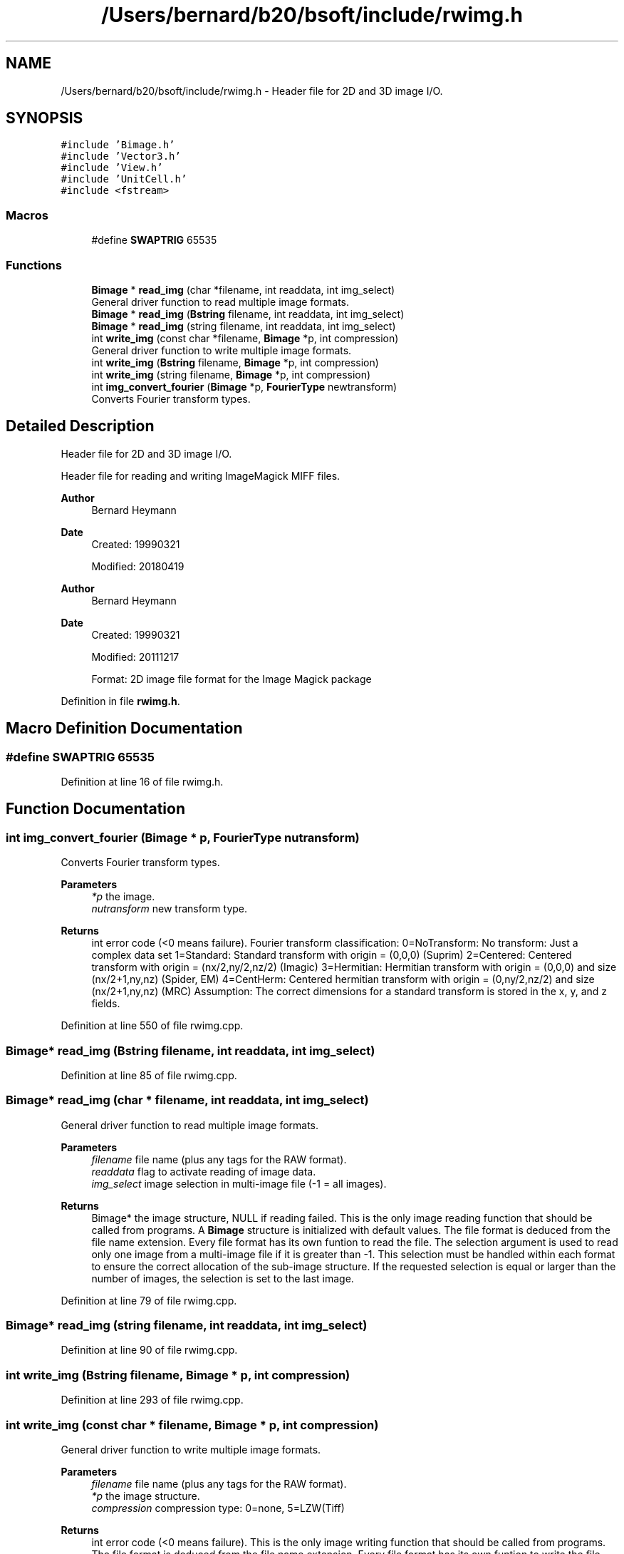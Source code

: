 .TH "/Users/bernard/b20/bsoft/include/rwimg.h" 3 "Wed Sep 1 2021" "Version 2.1.0" "Bsoft" \" -*- nroff -*-
.ad l
.nh
.SH NAME
/Users/bernard/b20/bsoft/include/rwimg.h \- Header file for 2D and 3D image I/O\&.  

.SH SYNOPSIS
.br
.PP
\fC#include 'Bimage\&.h'\fP
.br
\fC#include 'Vector3\&.h'\fP
.br
\fC#include 'View\&.h'\fP
.br
\fC#include 'UnitCell\&.h'\fP
.br
\fC#include <fstream>\fP
.br

.SS "Macros"

.in +1c
.ti -1c
.RI "#define \fBSWAPTRIG\fP   65535"
.br
.in -1c
.SS "Functions"

.in +1c
.ti -1c
.RI "\fBBimage\fP * \fBread_img\fP (char *filename, int readdata, int img_select)"
.br
.RI "General driver function to read multiple image formats\&. "
.ti -1c
.RI "\fBBimage\fP * \fBread_img\fP (\fBBstring\fP filename, int readdata, int img_select)"
.br
.ti -1c
.RI "\fBBimage\fP * \fBread_img\fP (string filename, int readdata, int img_select)"
.br
.ti -1c
.RI "int \fBwrite_img\fP (const char *filename, \fBBimage\fP *p, int compression)"
.br
.RI "General driver function to write multiple image formats\&. "
.ti -1c
.RI "int \fBwrite_img\fP (\fBBstring\fP filename, \fBBimage\fP *p, int compression)"
.br
.ti -1c
.RI "int \fBwrite_img\fP (string filename, \fBBimage\fP *p, int compression)"
.br
.ti -1c
.RI "int \fBimg_convert_fourier\fP (\fBBimage\fP *p, \fBFourierType\fP newtransform)"
.br
.RI "Converts Fourier transform types\&. "
.in -1c
.SH "Detailed Description"
.PP 
Header file for 2D and 3D image I/O\&. 

Header file for reading and writing ImageMagick MIFF files\&.
.PP
\fBAuthor\fP
.RS 4
Bernard Heymann 
.RE
.PP
\fBDate\fP
.RS 4
Created: 19990321 
.PP
Modified: 20180419
.RE
.PP
\fBAuthor\fP
.RS 4
Bernard Heymann 
.RE
.PP
\fBDate\fP
.RS 4
Created: 19990321 
.PP
Modified: 20111217 
.PP
.nf
Format: 2D image file format for the Image Magick package

.fi
.PP
 
.RE
.PP

.PP
Definition in file \fBrwimg\&.h\fP\&.
.SH "Macro Definition Documentation"
.PP 
.SS "#define SWAPTRIG   65535"

.PP
Definition at line 16 of file rwimg\&.h\&.
.SH "Function Documentation"
.PP 
.SS "int img_convert_fourier (\fBBimage\fP * p, \fBFourierType\fP nutransform)"

.PP
Converts Fourier transform types\&. 
.PP
\fBParameters\fP
.RS 4
\fI*p\fP the image\&. 
.br
\fInutransform\fP new transform type\&. 
.RE
.PP
\fBReturns\fP
.RS 4
int error code (<0 means failure)\&. Fourier transform classification: 0=NoTransform: No transform: Just a complex data set 1=Standard: Standard transform with origin = (0,0,0) (Suprim) 2=Centered: Centered transform with origin = (nx/2,ny/2,nz/2) (Imagic) 3=Hermitian: Hermitian transform with origin = (0,0,0) and size (nx/2+1,ny,nz) (Spider, EM) 4=CentHerm: Centered hermitian transform with origin = (0,ny/2,nz/2) and size (nx/2+1,ny,nz) (MRC) Assumption: The correct dimensions for a standard transform is stored in the x, y, and z fields\&. 
.RE
.PP

.PP
Definition at line 550 of file rwimg\&.cpp\&.
.SS "\fBBimage\fP* read_img (\fBBstring\fP filename, int readdata, int img_select)"

.PP
Definition at line 85 of file rwimg\&.cpp\&.
.SS "\fBBimage\fP* read_img (char * filename, int readdata, int img_select)"

.PP
General driver function to read multiple image formats\&. 
.PP
\fBParameters\fP
.RS 4
\fIfilename\fP file name (plus any tags for the RAW format)\&. 
.br
\fIreaddata\fP flag to activate reading of image data\&. 
.br
\fIimg_select\fP image selection in multi-image file (-1 = all images)\&. 
.RE
.PP
\fBReturns\fP
.RS 4
Bimage* the image structure, NULL if reading failed\&. This is the only image reading function that should be called from programs\&. A \fBBimage\fP structure is initialized with default values\&. The file format is deduced from the file name extension\&. Every file format has its own funtion to read the file\&. The selection argument is used to read only one image from a multi-image file if it is greater than -1\&. This selection must be handled within each format to ensure the correct allocation of the sub-image structure\&. If the requested selection is equal or larger than the number of images, the selection is set to the last image\&. 
.RE
.PP

.PP
Definition at line 79 of file rwimg\&.cpp\&.
.SS "\fBBimage\fP* read_img (string filename, int readdata, int img_select)"

.PP
Definition at line 90 of file rwimg\&.cpp\&.
.SS "int write_img (\fBBstring\fP filename, \fBBimage\fP * p, int compression)"

.PP
Definition at line 293 of file rwimg\&.cpp\&.
.SS "int write_img (const char * filename, \fBBimage\fP * p, int compression)"

.PP
General driver function to write multiple image formats\&. 
.PP
\fBParameters\fP
.RS 4
\fIfilename\fP file name (plus any tags for the RAW format)\&. 
.br
\fI*p\fP the image structure\&. 
.br
\fIcompression\fP compression type: 0=none, 5=LZW(Tiff) 
.RE
.PP
\fBReturns\fP
.RS 4
int error code (<0 means failure)\&. This is the only image writing function that should be called from programs\&. The file format is deduced from the file name extension\&. Every file format has its own funtion to write the file\&. 
.RE
.PP

.PP
Definition at line 286 of file rwimg\&.cpp\&.
.SS "int write_img (string filename, \fBBimage\fP * p, int compression)"

.PP
Definition at line 298 of file rwimg\&.cpp\&.
.SH "Author"
.PP 
Generated automatically by Doxygen for Bsoft from the source code\&.
